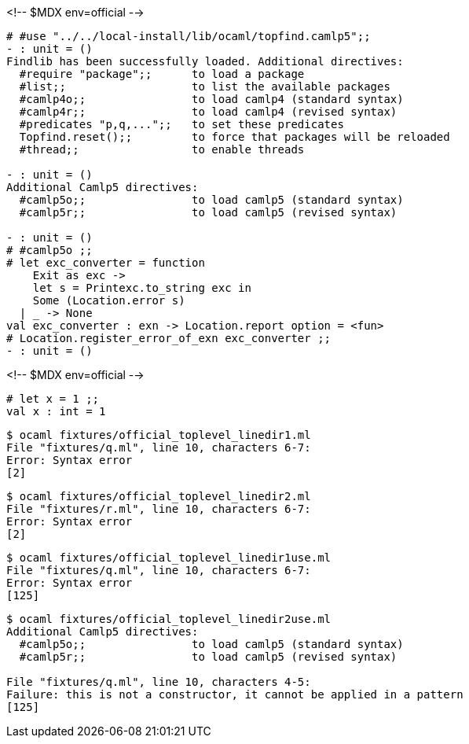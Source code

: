 <!-- $MDX env=official -->
```ocaml
# #use "../../local-install/lib/ocaml/topfind.camlp5";;
- : unit = ()
Findlib has been successfully loaded. Additional directives:
  #require "package";;      to load a package
  #list;;                   to list the available packages
  #camlp4o;;                to load camlp4 (standard syntax)
  #camlp4r;;                to load camlp4 (revised syntax)
  #predicates "p,q,...";;   to set these predicates
  Topfind.reset();;         to force that packages will be reloaded
  #thread;;                 to enable threads

- : unit = ()
Additional Camlp5 directives:
  #camlp5o;;                to load camlp5 (standard syntax)
  #camlp5r;;                to load camlp5 (revised syntax)

- : unit = ()
# #camlp5o ;;
# let exc_converter = function
    Exit as exc ->
    let s = Printexc.to_string exc in
    Some (Location.error s)
  | _ -> None
val exc_converter : exn -> Location.report option = <fun>
# Location.register_error_of_exn exc_converter ;;
- : unit = ()
```

<!-- $MDX env=official -->
```ocaml
# let x = 1 ;;
val x : int = 1
```

```sh
$ ocaml fixtures/official_toplevel_linedir1.ml
File "fixtures/q.ml", line 10, characters 6-7:
Error: Syntax error
[2]
```

```sh
$ ocaml fixtures/official_toplevel_linedir2.ml
File "fixtures/r.ml", line 10, characters 6-7:
Error: Syntax error
[2]
```

```sh
$ ocaml fixtures/official_toplevel_linedir1use.ml
File "fixtures/q.ml", line 10, characters 6-7:
Error: Syntax error
[125]
```

```sh
$ ocaml fixtures/official_toplevel_linedir2use.ml
Additional Camlp5 directives:
  #camlp5o;;                to load camlp5 (standard syntax)
  #camlp5r;;                to load camlp5 (revised syntax)

File "fixtures/q.ml", line 10, characters 4-5:
Failure: this is not a constructor, it cannot be applied in a pattern
[125]
```
